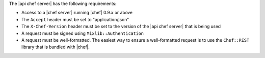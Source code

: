 .. The contents of this file are included in multiple topics.
.. This file should not be changed in a way that hinders its ability to appear in multiple documentation sets.

The |api chef server| has the following requirements:

* Access to a |chef server| running |chef| 0.9.x or above
* The ``Accept`` header must be set to "application/json"
* The ``X-Chef-Version`` header must be set to the version of the |api chef server| that is being used
* A request must be signed using ``Mixlib::Authentication``
* A request must be well-formatted. The easiest way to ensure a well-formatted request is to use the ``Chef::REST`` library that is bundled with |chef|.
